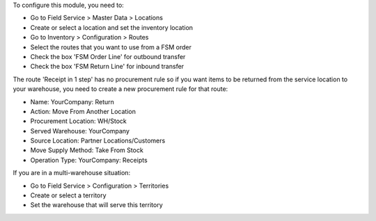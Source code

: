 To configure this module, you need to:

* Go to Field Service > Master Data > Locations
* Create or select a location and set the inventory location
* Go to Inventory > Configuration > Routes
* Select the routes that you want to use from a FSM order
* Check the box 'FSM Order Line' for outbound transfer
* Check the box 'FSM Return Line' for inbound transfer

The route 'Receipt in 1 step' has no procurement rule so if you want items to be
returned from the service location to your warehouse, you need to create a new
procurement rule for that route:

* Name: YourCompany: Return
* Action: Move From Another Location
* Procurement Location:	WH/Stock
* Served Warehouse:	YourCompany
* Source Location: Partner Locations/Customers
* Move Supply Method: Take From Stock
* Operation Type: YourCompany: Receipts

If you are in a multi-warehouse situation:

* Go to Field Service > Configuration > Territories
* Create or select a territory
* Set the warehouse that will serve this territory
